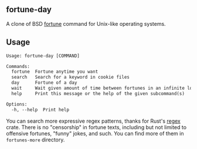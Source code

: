 ** fortune-day
A clone of BSD [[https://en.wikipedia.org/wiki/Fortune_(Unix)][fortune]] command for Unix-like operating systems.

** Usage
#+begin_src txt
Usage: fortune-day [COMMAND]

Commands:
  fortune  Fortune anytime you want
  search   Search for a keyword in cookie files
  day      Fortune of a day
  wait     Wait given amount of time between fortunes in an infinite loop
  help     Print this message or the help of the given subcommand(s)

Options:
  -h, --help  Print help
#+end_src

You can search more expressive regex patterns, thanks for Rust's [[https://github.com/rust-lang/regex][regex]]
crate. There is no "censorship" in fortune texts, including but not
limited to offensive fortunes, "funny" jokes, and such. You can find
more of them in =fortunes-more= directory.
